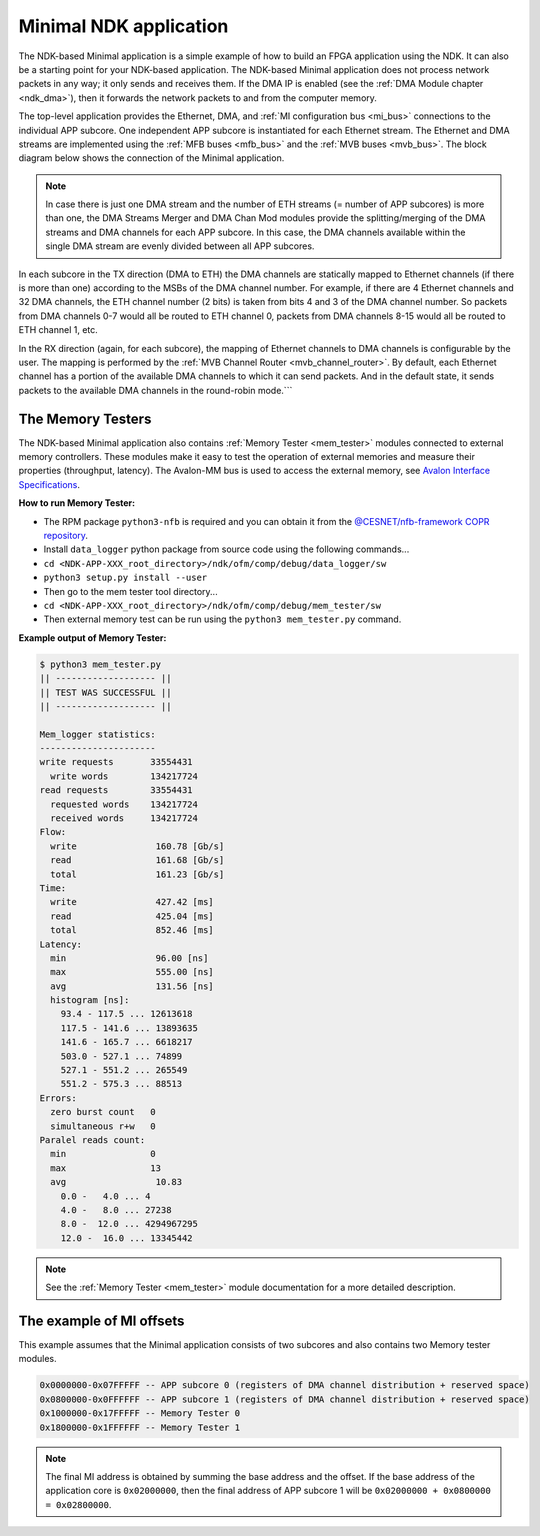 .. _ndk_app_minimal:

Minimal NDK application
=======================

The NDK-based Minimal application is a simple example of how to build an FPGA application using the NDK. It can also be a starting point for your NDK-based application. The NDK-based Minimal application does not process network packets in any way; it only sends and receives them. If the DMA IP is enabled (see the :ref:`DMA Module chapter <ndk_dma>`), then it forwards the network packets to and from the computer memory.

The top-level application provides the Ethernet, DMA, and :ref:`MI configuration bus <mi_bus>` connections to the individual APP subcore. One independent APP subcore is instantiated for each Ethernet stream. The Ethernet and DMA streams are implemented using the :ref:`MFB buses <mfb_bus>` and the :ref:`MVB buses <mvb_bus>`. The block diagram below shows the connection of the Minimal application.

.. image:: img/app_core.drawio.svg
    :align: center
    :width: 100 %

.. NOTE::
    In case there is just one DMA stream and the number of ETH streams (= number of APP subcores) is more than one, the DMA Streams Merger and DMA Chan Mod modules provide the splitting/merging of the DMA streams and DMA channels for each APP subcore. In this case, the DMA channels available within the single DMA stream are evenly divided between all APP subcores.

In each subcore in the TX direction (DMA to ETH) the DMA channels are statically mapped to Ethernet channels (if there is more than one) according to the MSBs of the DMA channel number. For example, if there are 4 Ethernet channels and 32 DMA channels, the ETH channel number (2 bits) is taken from bits 4 and 3 of the DMA channel number. So packets from DMA channels 0-7 would all be routed to ETH channel 0, packets from DMA channels 8-15 would all be routed to ETH channel 1, etc.

In the RX direction (again, for each subcore), the mapping of Ethernet channels to DMA channels is configurable by the user. The mapping is performed by the :ref:`MVB Channel Router <mvb_channel_router>`. By default, each Ethernet channel has a portion of the available DMA channels to which it can send packets. And in the default state, it sends packets to the available DMA channels in  the round-robin mode.```

The Memory Testers
******************

The NDK-based Minimal application also contains :ref:`Memory Tester <mem_tester>` modules connected to external memory controllers. These modules make it easy to test the operation of external memories and measure their properties (throughput, latency). The Avalon-MM bus is used to access the external memory, see `Avalon Interface Specifications <https://www.intel.com/content/www/us/en/docs/programmable/683091/>`_.

**How to run Memory Tester:**

- The RPM package ``python3-nfb`` is required and you can obtain it from the `@CESNET/nfb-framework COPR repository <https://copr.fedorainfracloud.org/coprs/g/CESNET/nfb-framework/>`_.
- Install ``data_logger`` python package from source code using the following commands...
- ``cd <NDK-APP-XXX_root_directory>/ndk/ofm/comp/debug/data_logger/sw``
- ``python3 setup.py install --user``
- Then go to the mem tester tool directory...
- ``cd <NDK-APP-XXX_root_directory>/ndk/ofm/comp/debug/mem_tester/sw``
- Then external memory test can be run using the ``python3 mem_tester.py`` command.

**Example output of Memory Tester:**

.. code-block::

    $ python3 mem_tester.py
    || ------------------- ||
    || TEST WAS SUCCESSFUL ||
    || ------------------- ||

    Mem_logger statistics:
    ----------------------
    write requests       33554431        
      write words        134217724       
    read requests        33554431        
      requested words    134217724       
      received words     134217724       
    Flow:
      write               160.78 [Gb/s]
      read                161.68 [Gb/s]
      total               161.23 [Gb/s]
    Time:
      write               427.42 [ms]
      read                425.04 [ms]
      total               852.46 [ms]
    Latency:
      min                 96.00 [ns]
      max                 555.00 [ns]
      avg                 131.56 [ns]
      histogram [ns]:
        93.4 - 117.5 ... 12613618        
        117.5 - 141.6 ... 13893635        
        141.6 - 165.7 ... 6618217         
        503.0 - 527.1 ... 74899           
        527.1 - 551.2 ... 265549          
        551.2 - 575.3 ... 88513           
    Errors:
      zero burst count   0               
      simultaneous r+w   0               
    Paralel reads count:
      min                0               
      max                13              
      avg                 10.83 
        0.0 -   4.0 ... 4               
        4.0 -   8.0 ... 27238           
        8.0 -  12.0 ... 4294967295      
        12.0 -  16.0 ... 13345442        

.. note::

    See the :ref:`Memory Tester <mem_tester>` module documentation for a more detailed description.

The example of MI offsets
*************************

This example assumes that the Minimal application consists of two subcores and also contains two Memory tester modules.

.. code-block::

    0x0000000-0x07FFFFF -- APP subcore 0 (registers of DMA channel distribution + reserved space)
    0x0800000-0x0FFFFFF -- APP subcore 1 (registers of DMA channel distribution + reserved space)
    0x1000000-0x17FFFFF -- Memory Tester 0
    0x1800000-0x1FFFFFF -- Memory Tester 1

.. note::

    The final MI address is obtained by summing the base address and the offset. If the base address of the application core is ``0x02000000``, then the final address of APP subcore 1 will be ``0x02000000 + 0x0800000 = 0x02800000``.
